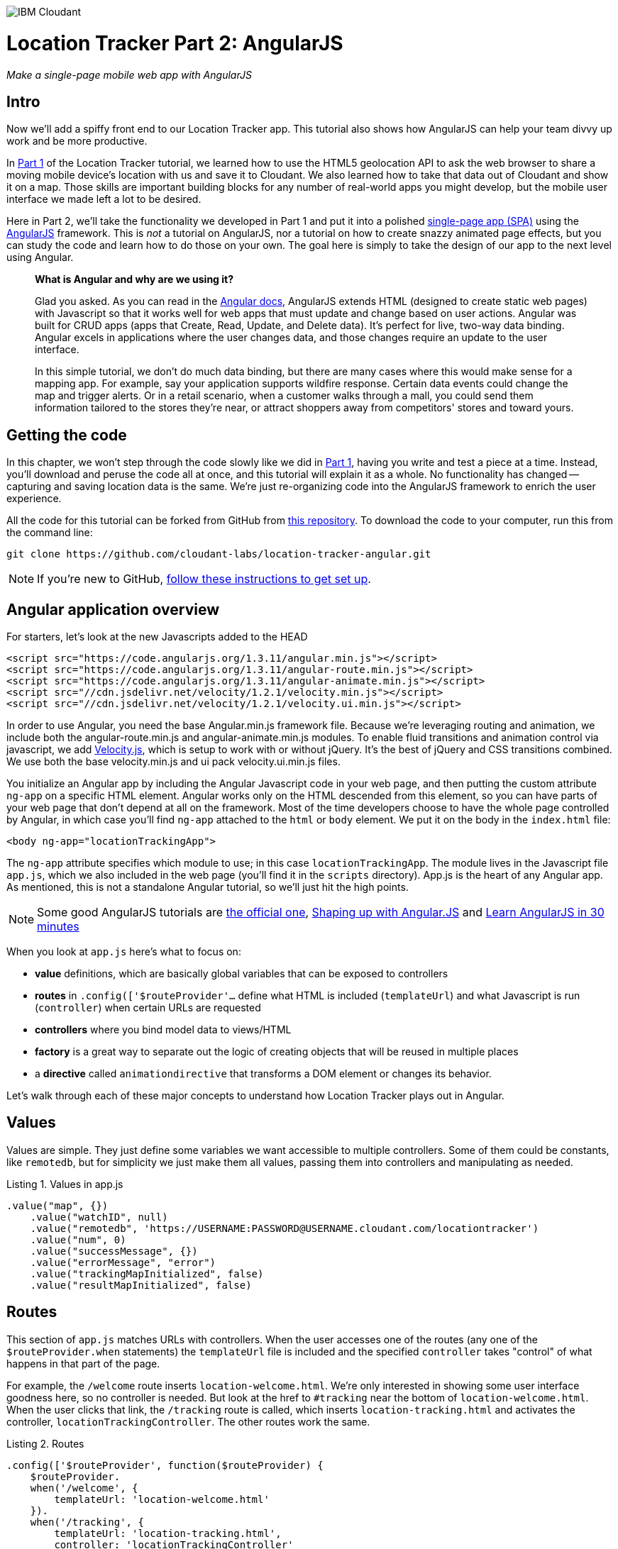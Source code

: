 image:https://cloudant.com/wp-content/themes/cloudant/images/ibm_cloudant.png["IBM Cloudant"]

= Location Tracker Part 2: AngularJS
_Make a single-page mobile web app with AngularJS_

== Intro

Now we'll add a spiffy front end to our Location Tracker app. This tutorial also shows how AngularJS can help your team divvy up work and be more productive.

In https://github.com/cloudant-labs/location-tracker-couchapp/blob/master/tutorial/tutorial.adoc[Part 1] of the Location Tracker tutorial, we learned how to use the HTML5 geolocation API to ask the web browser to share a moving mobile device's location with us and save it to Cloudant. We also learned how to take that data out of Cloudant and show it on a map. Those skills are important building blocks for any number of real-world apps you might develop, but the mobile user interface we made left a lot to be desired. 

Here in Part 2, we'll take the functionality we developed in Part 1 and put it into a polished http://en.wikipedia.org/wiki/Single-page_application[single-page app (SPA)] using the https://angularjs.org/[AngularJS] framework. This is _not_ a tutorial on AngularJS, nor a tutorial on how to create snazzy animated page effects, but you can study the code and learn how to do those on your own. The goal here is simply to take the design of our app to the next level using Angular. 

> *What is Angular and why are we using it?*
> 
> Glad you asked. As you can read in the https://code.angularjs.org/1.2.26/docs/guide/introduction[Angular docs], AngularJS extends HTML (designed to create static web pages) with Javascript so that it works well for web apps that must update and change based on user actions.  Angular was built for CRUD apps (apps that Create, Read, Update, and Delete data). It's perfect for live, two-way data binding. Angular excels in applications where the user changes data, and those changes require an update to the user interface.
>
> In this simple tutorial, we don't do much data binding, but there are many cases where this would make sense for a mapping app. For example, say your application supports wildfire response. Certain data events could change the map and trigger alerts. Or in a retail scenario, when a customer walks through a mall, you could send them information tailored to the stores they're near, or attract shoppers away from competitors' stores and toward yours.

== Getting the code

In this chapter, we won't step through the code slowly like we did in https://github.com/cloudant-labs/location-tracker-couchapp/blob/master/tutorial/tutorial.adoc[Part 1], having you write and test a piece at a time. Instead, you'll download and peruse the code all at once, and this tutorial will explain it as a whole. No functionality has changed -- capturing and saving location data is the same. We're just re-organizing code into the AngularJS framework to enrich the user experience.

All the code for this tutorial can be forked from GitHub from https://github.com/cloudant-labs/location-tracker-couchapp[this repository]. To download the code to your computer, run this from the command line:

[source,bash]
git clone https://github.com/cloudant-labs/location-tracker-angular.git

[NOTE]
====
If you're new to GitHub, https://help.github.com/articles/set-up-git/[follow these instructions to get set up]. 
====

== Angular application overview

For starters, let's look at the new Javascripts added to the HEAD
[source,html]
----
<script src="https://code.angularjs.org/1.3.11/angular.min.js"></script>
<script src="https://code.angularjs.org/1.3.11/angular-route.min.js"></script>
<script src="https://code.angularjs.org/1.3.11/angular-animate.min.js"></script>
<script src="//cdn.jsdelivr.net/velocity/1.2.1/velocity.min.js"></script>
<script src="//cdn.jsdelivr.net/velocity/1.2.1/velocity.ui.min.js"></script>
----

In order to use Angular, you need the base Angular.min.js framework file. Because we're leveraging routing and animation, we include both the angular-route.min.js and angular-animate.min.js modules. 
To enable fluid transitions and animation control via javascript, we add http://julian.com/research/velocity/[Velocity.js], which is setup to work with or without jQuery. It's the best of jQuery and CSS transitions combined.  We use both the base velocity.min.js and ui pack velocity.ui.min.js files. 

You initialize an Angular app by including the Angular Javascript code in your web page, and then putting the custom attribute `ng-app` on a specific HTML element. Angular works only on the HTML descended from this element, so you can have parts of your web page that don't depend at all on the framework. Most of the time developers choose to have the whole page controlled by Angular, in which case you'll find `ng-app` attached to the `html` or `body` element. We put it on the body in the `index.html` file:

[source,html]
----
<body ng-app="locationTrackingApp">
----

The `ng-app` attribute specifies which module to use; in this case `locationTrackingApp`. The module lives in the Javascript file `app.js`, which we also included in the web page (you'll find it in the `scripts` directory). App.js is the heart of any Angular app. As mentioned, this is not a standalone Angular tutorial, so we'll just hit the high points. 

[NOTE]
====
Some good AngularJS tutorials are https://docs.angularjs.org/tutorial/[the official one], http://campus.codeschool.com/courses/shaping-up-with-angular-js/intro[Shaping up with Angular.JS] and  http://www.revillweb.com/tutorials/angularjs-in-30-minutes-angularjs-tutorial/[Learn AngularJS in 30 minutes]
====

When you look at `app.js` here's what to focus on:

- *value* definitions, which are basically global variables that can be exposed to controllers 
- *routes* in `.config(['$routeProvider'...` define what HTML is included (`templateUrl`) and what Javascript is run (`controller`) when certain URLs are requested 
- *controllers* where you bind model data to views/HTML
- *factory* is a great way to separate out the logic of creating objects that will be reused in multiple places
- a *directive* called `animationdirective` that transforms a DOM element or changes its behavior.

Let's walk through each of these major concepts to understand how Location Tracker plays out in Angular.

== Values

Values are simple. They just define some variables we want accessible to multiple controllers. Some of them could be constants, like `remotedb`, but for simplicity we just make them all values, passing them into controllers and manipulating as needed.

.Listing 1. Values in app.js
[source,javascript]
----
.value("map", {})
    .value("watchID", null)
    .value("remotedb", 'https://USERNAME:PASSWORD@USERNAME.cloudant.com/locationtracker')
    .value("num", 0)
    .value("successMessage", {})
    .value("errorMessage", "error")
    .value("trackingMapInitialized", false)
    .value("resultMapInitialized", false)
----

== Routes

This section of `app.js` matches URLs with controllers. When the user accesses one of the routes (any one of the `$routeProvider.when` statements) the `templateUrl` file is included and the specified `controller` takes "control" of what happens in that part of the page.

For example, the `/welcome` route inserts `location-welcome.html`. We're only interested in showing some user interface goodness here, so no controller is needed. But look at the href to `#tracking` near the bottom of `location-welcome.html`. When the user clicks that link, the `/tracking` route is called, which inserts `location-tracking.html` and activates the controller, `locationTrackingController`. The other routes work the same.

.Listing 2. Routes
[source,javascript]
----
.config(['$routeProvider', function($routeProvider) {
    $routeProvider.
    when('/welcome', {
        templateUrl: 'location-welcome.html'
    }).
    when('/tracking', {
        templateUrl: 'location-tracking.html',
        controller: 'locationTrackingController'
    }).
    when('/savedata', {
        templateUrl: 'location-savedata.html',
        controller: 'locationTrackingSaveDataController'
    }).
    when('/success', {
        templateUrl: 'location-success.html',
        controller: 'locationTrackingSuccessController'
    }).
    when('/error', {
        templateUrl: 'location-error.html',
        controller: 'locationTrackingErrorController'
    }).
    when('/map', {
        templateUrl: 'tutorial2-map.html',
        controller: 'mapResultController'
    }).
    otherwise({
        redirectTo: '/welcome'
    })
}])
----

== Controllers

This is where the real action is. Table 1 describes all the controllers, and illustrations at the bottom of each column show what the user sees. The welcome route presents the introductory page that directs the user to activate the `/tracking` route, which runs the `locationTrackingController` controller, which begins capturing device locations. If you look at the code for that controller, which starts with `.controller('locationTrackingController'...`, you see that we create a map that shows the user where they are (of course, if the device you're tracking won't have a human being in front of it, you'd skip this part). In that controller, you'll eventually come across the function `doWatch`, which you encountered in Part 1 of this tutorial. Except for some user interface manipulation, the code and functionality is the same -- we take the location the device gives us and save it to a local http://pouchdb.com[PouchDB] database. In addition to running the code in `locationTrackingController`, the `/tracking` route also injects HTML from the `location-tracking.html` file, which lets the user click a *_Stop and Save data to IBM Cloudant_* button when they're done collecting a series of locations. 

The *_Stop and Save data to IBM Cloudant_* button activates the `/savedata` route, which runs  `locationTrackingSaveDataController`. The code for that controller, which starts with `.controller('locationTrackingSaveDataController'...`, runs some cool page animation effects and replicates our local PouchDB database to Cloudant. This is equivalent to the `saveToServer` function in Part 1. When database replication finishes, the controller automatically redirects to either a success or error message. 

If the process was successful, we see some metadata about how many documents were written to the database, and get an option to see a map of all the location data saved in the Cloudant database, just like we did at the end of Part 1. 

.Angular routes
[cols="2,2,2,2,2,2,2", frame="topbot"]
|=====
|*Route* |/welcome |/tracking |/savedata |/success |/map |/error
|*templateUrl* |welcome.html |tracking.html |savedata.html |success.html |tutorial2-map.html |location-error.html 
|*controller* |n/a |locationTrackingController |locationTrackingSaveDataController |locationTrackingSuccessController |mapResultController |locationTrackingErrorController
|*description* |static introductory message |captures device location in PouchDB while showing current location on a map |Saves location data to Cloudant by replicating from the local PouchDB to a remote Cloudant database account |Shows metadata about the successful replication |Shows a map of all location data in the database |Shows metadata about a failed replication
| |image:graphics/welcome_button_sm.png[] |image:graphics/tracking_sm.png[] |image:graphics/saving_sm.png[] |image:graphics/success_sm.png[] |image:graphics/map_sm.png[] |
|=====


== Animating UI changes with the `animationdirective`

We broke this tutorial into different sections to help you digest the different functions, like storing data locally, saving it, then displaying the results. Creating an asynchronous-based single-page app with Angular lets us separate these functions without refreshing the page. 

A big benefit of Angular single-page apps is that they emit event hooks when UI views transition in and out; specifically, `enter` and `leave`. A step beyond simple show and hide, animated transitions help make the experience more fluid as users go through the application. 

Two key things comprise the transitions: a reusable directive and the animation module. Animations in AngularJS are completely based on CSS classes. For example, each time a new ui-view component is added, Angular adds a `ng-enter` class name to the entering element. On exit, Angular applies a ng-leave class name.

Directives are helpful in that they attach a specified behavior to that DOM element or even transform the DOM element and its children. The big win here is that each html page injected into the ui-view is leveraging the same directive. So, they can take advantage of enter and leave hooks and transition views in and out. 

In order to modify the DOM we use the `link` option. `link` takes a function with the following, `function link(scope, element, attrs) { ... }`. Let's break it down:

*  `scope` is an Angular scope object.
*  `element` is the jqLite-wrapped element that this directive matches.
*  `attrs` is a hash object with key-value pairs of normalized attribute names and their corresponding attribute values.

Within a custom directive, we can take advantage of the `$animate` service to handle the transition animations when `enter` and `leave` hooks are triggered. Javascript animations using http://julian.com/research/velocity/[velocity.js] give a bit more fine grained control over nested elements, particularly when `leave` is triggered.

The last thing to mention with animations is that there are callbacks in both `enter` and `leave` hooks, that when called will look for `transEnter` or `transLeave`. This way, you can step things out to make the app more efficient. For example, on `locationTrackingController`, we want to be able to smoothly load in the map tiles after the `enter` hook has trigged and only after the page view has transitioned in. Then we want to be able to use the `remove()` function on the map on the `leave` so that we can clear out the events and leaflet map Javascript objects. 


== Conclusion

A little familiarity with AngularJS lets you take functional but bare tutorial code and transform it into a polished application. Compare the code in Parts 1 and 2, and you'll see another advantage too. Part 2 shows a workflow that lets a Javascript developer work on purely functional elements, while a front-end developer works on the user interface. A huge AngularJS benefit is that controllers separate data processing and access from the front-end code, so team members can work in parallel. This kind of web development framework can make your team more efficient and productive. 

In Part 3, we'll focus on another aspect of taking the Location Tracker tutorial app closer to production quality by adding a middle tier to better manage users and other moving things. We'll leave the couchapp deployment methodology behind and add a Node.js middleware layer to the app. Then client code won't contain database credentials, and a more flexible set-up will let us add other cool processing at the middle tier.

